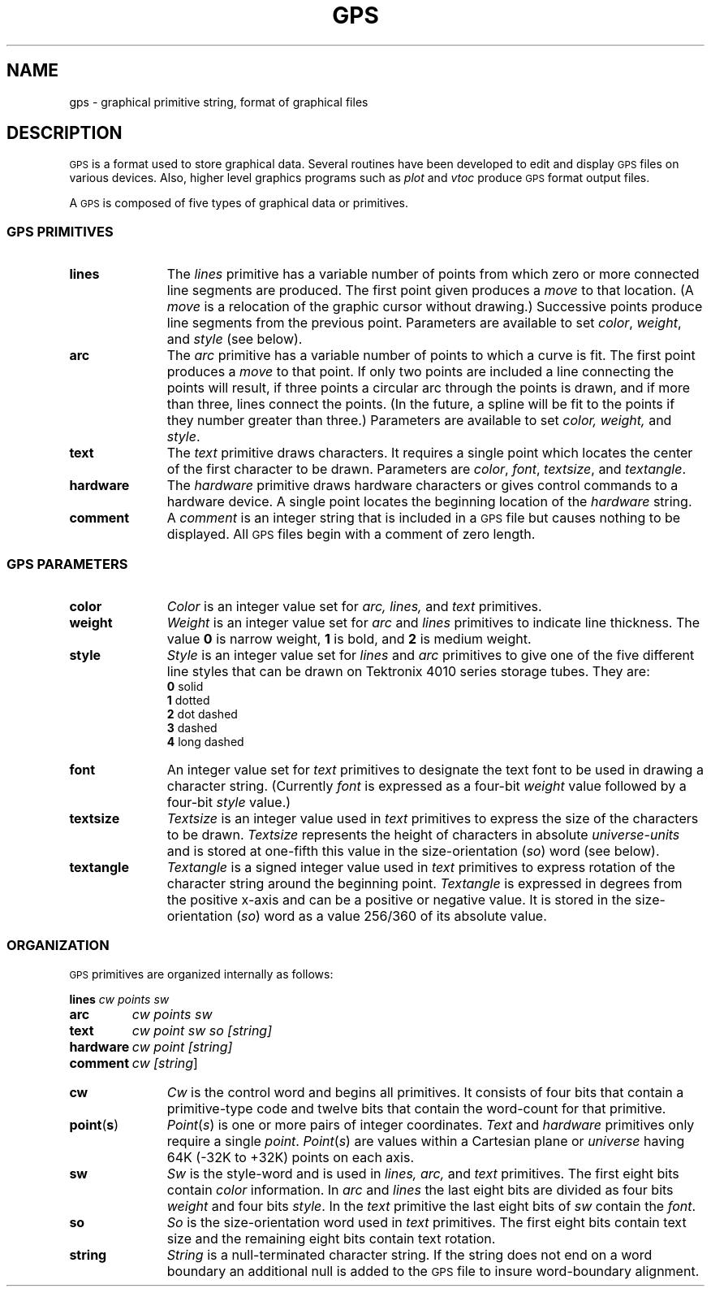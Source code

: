 '\"macro stdmacro
.hw textangle
.TH GPS 4
.SH NAME
gps \- graphical primitive string, format of graphical files
.SH DESCRIPTION
\s-1GPS\s+1 is a format used to store graphical data.
Several routines have been developed to edit and display \s-1GPS\s+1
files on various devices.  Also,
higher level graphics programs such as \f2plot\f1 
and \f2vtoc\f1
produce \s-1GPS\s+1 format output files.
.PP
A \s-1GPS\s+1 is composed of five types of graphical data 
or primitives.
.SS \f3\s-1GPS PRIMITIVES\s+1\fP
.TP \w'\f3hardware\f1\ \ \ 'u
\f3lines\f
The \f2lines\f1 primitive has a variable
number of points from which zero or more connected line segments are produced.
The first point given produces a \f2move\f1 to that
location.
(A \f2move\f1 is
a relocation of the graphic cursor without drawing.)
Successive points produce line segments from
the previous point.
Parameters are available to
set \f2color\f1, \f2weight\f1, and \f2style\f1 (see below).
.s1
.TP \w'\f3hardware\f1\ \ \ 'u
\f3arc\f1
The
\f2arc\f1 primitive has a variable number of points 
to which a curve is fit.
The first point
produces a \f2move\f1 to that point.  If only
two points are included a line connecting the points will result, if three points a circular
arc through the points is drawn, 
and if more than three, lines connect the points.
(In the future, a spline will be fit to the points if they number greater than three.)
Parameters are available to set \f2color, weight,\f1 and \f2style\f1.
.s1
.TP \w'\f3hardware\f1\ \ \ 'u
\f3text\f1
The
\f2text\f1 primitive draws characters.  It requires a single 
point which locates the center of the first character to be drawn.
Parameters are \f2color\f1, \f2font\f1, \f2textsize\f1, and
\f2textangle\f1.
.s1
.TP \w'\f3hardware\f1\ \ \ 'u
\f3hardware\f1
The \f2hardware\f1 primitive draws hardware
characters or gives control commands to a hardware device.  A single 
point locates the beginning location of the 
\f2hardware\f1 string.
.TP \w'\f3hardware\f1\ \ \ 'u
\f3comment\f1
A \f2comment\f1 is
an integer string that is included in a \s-1GPS\s+1 file but
causes nothing to be displayed.  All \s-1GPS\s+1 files begin with
a comment of zero length.
.SS \f3\s-1GPS PARAMETERS\s+1\fP
.TP \w'\f3hardware\f1\ \ \ 'u
\f3color\f1
\f2Color\f1 is an integer value set for
\f2arc, lines,\f1 and \f2text\f1 primitives.
.TP \w'\f3hardware\f1\ \ \ 'u
\f3weight\f1
\f2Weight\f1 is an integer value set for
\f2arc\f1 and \f2lines\f1 primitives to indicate line thickness.
The value \f30\f1 is  narrow weight, \f31\f1 is bold, and \f32\f1
is medium weight.
.TP \w'\f3hardware\f1\ \ \ 'u
\f3style\f1
\f2Style\f1 is an integer value set for
\f2lines\f1 and \f2arc\f1 primitives to give one of the five
different line styles that can be drawn on Tektronix 4010 series storage tubes.
They are:
.RS
\f30\f1     solid
.br
\f31\f1     dotted
.br
\f32\f1     dot dashed
.br
\f33\f1     dashed
.br
\f34\f1     long dashed
.RE
.TP \w'\f3hardware\f1\ \ \ 'u
\f3font\f1
An integer value set for
\f2text\f1 primitives to designate the text font to be used in
drawing a character string.  (Currently \f2font\f1
is expressed as a four-bit \f2weight\f1 value
followed by a four-bit \f2style\f1 value.)
.TP \w'\f3hardware\f1\ \ \ 'u
\f3textsize\f1
\f2Textsize\f1 is an integer value used in 
\f2text\f1 primitives to express the size of the characters to
be drawn.  \f2Textsize\f1 represents the height of characters
in absolute \f2universe-units\f1
and is stored at one-fifth this value in the size-orientation (\f2so\f1) word (see below).
.TP \w'\f3hardware\f1\ \ \ 'u
\f3textangle\f1
\f2Textangle\f1 is a signed integer value used in 
\f2text\f1 primitives to express rotation of the character string
around the beginning point.  \f2Textangle\f1 is expressed in degrees from the positive x-axis and can be
a positive or negative value.
It is stored in the size-orientation (\f2so\f1) word as a value 256/360 of its absolute value.
.SS \f3\s-1ORGANIZATION\s+1\fP
.PP
\s-1GPS\s+1 primitives are organized internally as follows:
.PP
.ta \w'\f3hardware\f1\ \ \ 'u
.nf
\f3lines\f2	cw  points  sw
\f3arc\f2	cw  points  sw
\f3text\f2	cw  point  sw  so  [string\|]
\f3hardware\f2	cw  point  [string\|]
\f3comment\f2	cw  [string\|\f1]
.fi
.DT
.TP \w'\f3hardware\f1\ \ \ 'u
\f3cw\f1
\f2Cw\f1 is the control word
and begins all primitives.  It consists of four bits that contain
a primitive-type code and twelve bits that contain the
word-count for that primitive.
.TP \w'\f3hardware\f1\ \ \ 'u
\f3point\f1(\f3s\f1)
\f2Point\f1(\f2s\f1\|)\f1 is one or more
pairs of integer coordinates.
\f2Text\f1 and \f2hardware\f1 primitives only 
require a single \f2point\f1.  \f2Point\f1(\f2s\f1\|) are 
values within a Cartesian plane or \f2universe\f1
having 64K (\-32K to +32K) points on each axis.
.TP \w'\f3hardware\f1\ \ \ 'u
\f3sw\f1
\f2Sw\f1 is the style-word and is used in
\f2lines, arc,\f1 and \f2text\f1 primitives.  The first
eight bits contain \f2color\f1 information.  In \f2arc\f1 and
\f2lines\f1 the last eight bits are divided as
four bits \f2weight\f1 and four bits \f2style\f1.  In the
\f2text\f1 primitive the last eight bits of \f2sw\f1 contain the \f2font\f1.
.TP \w'\f3hardware\f1\ \ \ 'u
\f3so\f1
\f2So\f1 is the size-orientation word used in
\f2text\f1 primitives.  The first eight bits contain text size
and the remaining eight bits contain text rotation.
.TP \w'\f3hardware\f1\ \ \ 'u
\f3string\f1
\f2String\f1 is a null-terminated character string.
If the string does not end on a word boundary an
additional null is added to the \s-1GPS\s+1 file to insure
word-boundary alignment.
.\"	@(#)gps.4	5.1 of 10/15/83
